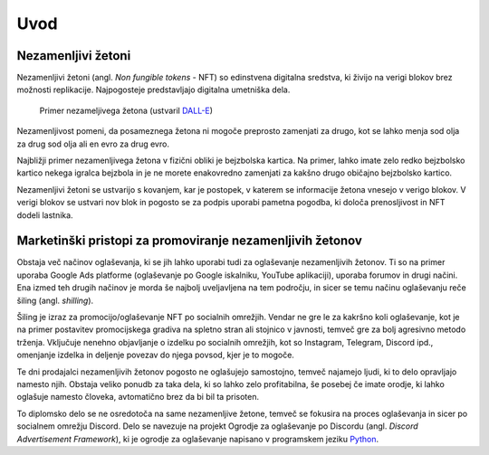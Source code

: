 ====================
Uvod
====================


.. raw:: latex

    \pagenumbering{arabic}


Nezamenljivi žetoni
===========================
Nezamenljivi žetoni (angl. *Non fungible tokens* - NFT) so edinstvena digitalna sredstva, ki živijo na 
verigi blokov brez možnosti replikacije.
Najpogosteje predstavljajo digitalna umetniška dela.


.. figure:: ./DEP/example_bunny_nft.png
    :width: 5cm

    Primer nezameljivega žetona (ustvaril `DALL-E <https://openai.com/dall-e-2/>`_)


Nezamenljivost pomeni, da posameznega žetona ni mogoče preprosto zamenjati za drugo, kot se lahko menja
sod olja za drug sod olja ali en evro za drug evro.

Najbližji primer nezamenljivega žetona v fizični obliki je bejzbolska kartica. Na primer, lahko imate zelo redko
bejzbolsko kartico nekega igralca bejzbola in je ne morete enakovredno zamenjati za kakšno drugo običajno bejzbolsko kartico.

Nezamenljivi žetoni se ustvarijo s kovanjem, kar je postopek, v katerem se informacije žetona
vnesejo v verigo blokov. V verigi blokov se ustvari nov blok in pogosto se za podpis uporabi pametna pogodba,
ki določa prenosljivost in NFT dodeli lastnika.


Marketinški pristopi za promoviranje nezamenljivih žetonov
===========================================================
Obstaja več načinov oglaševanja, ki se jih lahko uporabi tudi za oglaševanje nezamenljivih žetonov. Ti so na primer
uporaba Google Ads platforme (oglaševanje po Google iskalniku, YouTube aplikaciji), uporaba forumov in drugi načini.
Ena izmed teh drugih načinov je morda še najbolj uveljavljena na tem področju, in sicer se temu načinu oglaševanju reče
šiling (angl. *shilling*).

Šiling je izraz za promocijo/oglaševanje NFT po socialnih omrežjih.
Vendar ne gre le za kakršno koli oglaševanje, kot je na primer postavitev promocijskega gradiva na spletno stran ali
stojnico v javnosti, temveč gre za bolj agresivno metodo trženja.
Vključuje nenehno objavljanje o izdelku po socialnih omrežjih, kot so Instagram, Telegram, Discord ipd.,
omenjanje izdelka in deljenje povezav do njega povsod, kjer je to mogoče.

Te dni prodajalci nezamenljivih žetonov pogosto ne oglašujejo samostojno, temveč najamejo ljudi, ki to delo 
opravljajo namesto njih. Obstaja veliko ponudb za taka dela, ki so lahko zelo profitabilna, še posebej če imate
orodje, ki lahko oglašuje namesto človeka, avtomatično brez da bi bil ta prisoten.

To diplomsko delo se ne osredotoča na same nezamenljive žetone, temveč se fokusira na proces oglaševanja in sicer po socialnem
omrežju Discord. Delo se navezuje na projekt Ogrodje za oglaševanje po Discordu (angl. *Discord Advertisement Framework*), ki je
ogrodje za oglaševanje napisano v programskem jeziku `Python <https://www.python.org>`_.
